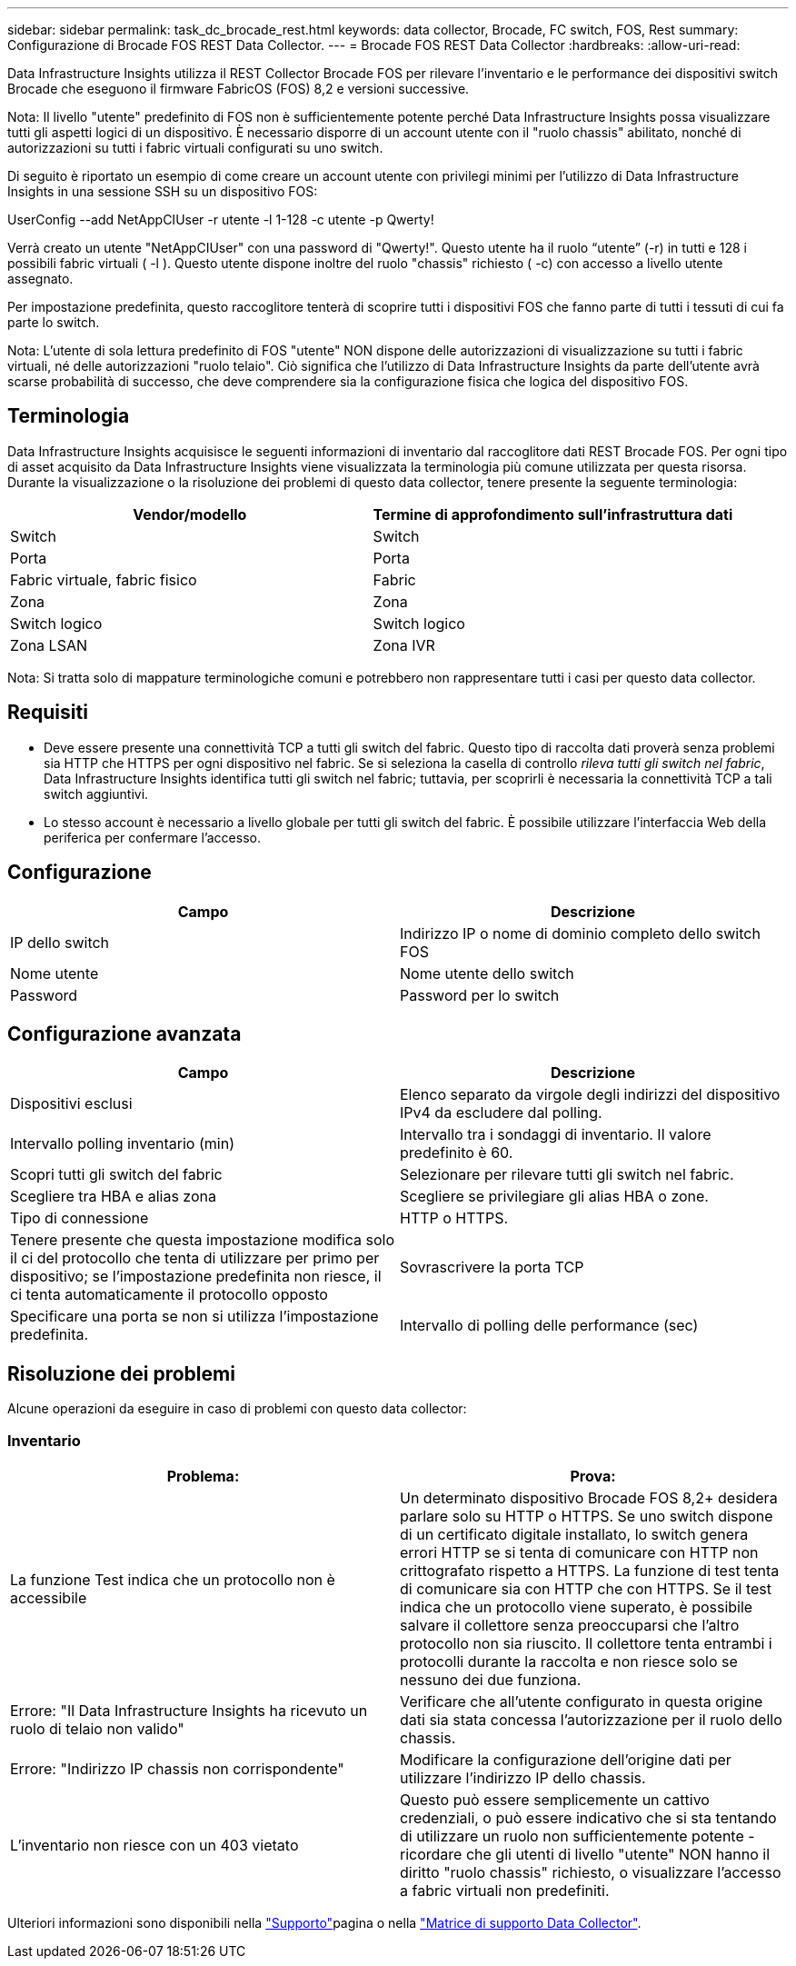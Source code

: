 ---
sidebar: sidebar 
permalink: task_dc_brocade_rest.html 
keywords: data collector, Brocade, FC switch, FOS, Rest 
summary: Configurazione di Brocade FOS REST Data Collector. 
---
= Brocade FOS REST Data Collector
:hardbreaks:
:allow-uri-read: 


[role="lead"]
Data Infrastructure Insights utilizza il REST Collector Brocade FOS per rilevare l'inventario e le performance dei dispositivi switch Brocade che eseguono il firmware FabricOS (FOS) 8,2 e versioni successive.

Nota: Il livello "utente" predefinito di FOS non è sufficientemente potente perché Data Infrastructure Insights possa visualizzare tutti gli aspetti logici di un dispositivo. È necessario disporre di un account utente con il "ruolo chassis" abilitato, nonché di autorizzazioni su tutti i fabric virtuali configurati su uno switch.

Di seguito è riportato un esempio di come creare un account utente con privilegi minimi per l'utilizzo di Data Infrastructure Insights in una sessione SSH su un dispositivo FOS:

UserConfig --add NetAppCIUser -r utente -l 1-128 -c utente -p Qwerty!

Verrà creato un utente "NetAppCIUser" con una password di "Qwerty!". Questo utente ha il ruolo “utente” (-r) in tutti e 128 i possibili fabric virtuali ( -l ). Questo utente dispone inoltre del ruolo "chassis" richiesto ( -c) con accesso a livello utente assegnato.

Per impostazione predefinita, questo raccoglitore tenterà di scoprire tutti i dispositivi FOS che fanno parte di tutti i tessuti di cui fa parte lo switch.

Nota: L'utente di sola lettura predefinito di FOS "utente" NON dispone delle autorizzazioni di visualizzazione su tutti i fabric virtuali, né delle autorizzazioni "ruolo telaio". Ciò significa che l'utilizzo di Data Infrastructure Insights da parte dell'utente avrà scarse probabilità di successo, che deve comprendere sia la configurazione fisica che logica del dispositivo FOS.



== Terminologia

Data Infrastructure Insights acquisisce le seguenti informazioni di inventario dal raccoglitore dati REST Brocade FOS. Per ogni tipo di asset acquisito da Data Infrastructure Insights viene visualizzata la terminologia più comune utilizzata per questa risorsa. Durante la visualizzazione o la risoluzione dei problemi di questo data collector, tenere presente la seguente terminologia:

[cols="2*"]
|===
| Vendor/modello | Termine di approfondimento sull'infrastruttura dati 


| Switch | Switch 


| Porta | Porta 


| Fabric virtuale, fabric fisico | Fabric 


| Zona | Zona 


| Switch logico | Switch logico 


| Zona LSAN | Zona IVR 
|===
Nota: Si tratta solo di mappature terminologiche comuni e potrebbero non rappresentare tutti i casi per questo data collector.



== Requisiti

* Deve essere presente una connettività TCP a tutti gli switch del fabric. Questo tipo di raccolta dati proverà senza problemi sia HTTP che HTTPS per ogni dispositivo nel fabric. Se si seleziona la casella di controllo _rileva tutti gli switch nel fabric_, Data Infrastructure Insights identifica tutti gli switch nel fabric; tuttavia, per scoprirli è necessaria la connettività TCP a tali switch aggiuntivi.
* Lo stesso account è necessario a livello globale per tutti gli switch del fabric. È possibile utilizzare l'interfaccia Web della periferica per confermare l'accesso.




== Configurazione

[cols="2*"]
|===
| Campo | Descrizione 


| IP dello switch | Indirizzo IP o nome di dominio completo dello switch FOS 


| Nome utente | Nome utente dello switch 


| Password | Password per lo switch 
|===


== Configurazione avanzata

[cols="2*"]
|===
| Campo | Descrizione 


| Dispositivi esclusi | Elenco separato da virgole degli indirizzi del dispositivo IPv4 da escludere dal polling. 


| Intervallo polling inventario (min) | Intervallo tra i sondaggi di inventario. Il valore predefinito è 60. 


| Scopri tutti gli switch del fabric | Selezionare per rilevare tutti gli switch nel fabric. 


| Scegliere tra HBA e alias zona | Scegliere se privilegiare gli alias HBA o zone. 


| Tipo di connessione | HTTP o HTTPS. 


| Tenere presente che questa impostazione modifica solo il ci del protocollo che tenta di utilizzare per primo per dispositivo; se l'impostazione predefinita non riesce, il ci tenta automaticamente il protocollo opposto | Sovrascrivere la porta TCP 


| Specificare una porta se non si utilizza l'impostazione predefinita. | Intervallo di polling delle performance (sec) 
|===


== Risoluzione dei problemi

Alcune operazioni da eseguire in caso di problemi con questo data collector:



=== Inventario

[cols="2*"]
|===
| Problema: | Prova: 


| La funzione Test indica che un protocollo non è accessibile | Un determinato dispositivo Brocade FOS 8,2+ desidera parlare solo su HTTP o HTTPS. Se uno switch dispone di un certificato digitale installato, lo switch genera errori HTTP se si tenta di comunicare con HTTP non crittografato rispetto a HTTPS. La funzione di test tenta di comunicare sia con HTTP che con HTTPS. Se il test indica che un protocollo viene superato, è possibile salvare il collettore senza preoccuparsi che l'altro protocollo non sia riuscito. Il collettore tenta entrambi i protocolli durante la raccolta e non riesce solo se nessuno dei due funziona. 


| Errore: "Il Data Infrastructure Insights ha ricevuto un ruolo di telaio non valido" | Verificare che all'utente configurato in questa origine dati sia stata concessa l'autorizzazione per il ruolo dello chassis. 


| Errore: "Indirizzo IP chassis non corrispondente" | Modificare la configurazione dell'origine dati per utilizzare l'indirizzo IP dello chassis. 


| L'inventario non riesce con un 403 vietato | Questo può essere semplicemente un cattivo credenziali, o può essere indicativo che si sta tentando di utilizzare un ruolo non sufficientemente potente - ricordare che gli utenti di livello "utente" NON hanno il diritto "ruolo chassis" richiesto, o visualizzare l'accesso a fabric virtuali non predefiniti. 
|===
Ulteriori informazioni sono disponibili nella link:concept_requesting_support.html["Supporto"]pagina o nella link:reference_data_collector_support_matrix.html["Matrice di supporto Data Collector"].
